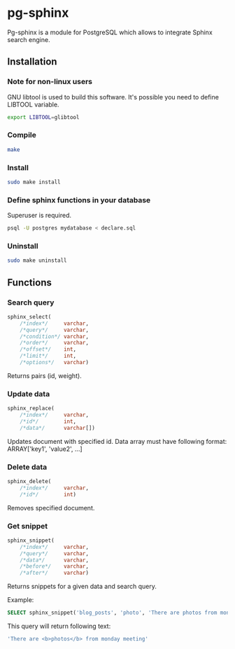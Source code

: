 * pg-sphinx
  
  Pg-sphinx is a module for PostgreSQL which allows to integrate Sphinx search engine.

** Installation

*** Note for non-linux users

  GNU libtool is used to build this software. It's possible you need to define LIBTOOL variable.

  #+BEGIN_SRC sh
  export LIBTOOL=glibtool
  #+END_SRC
  
*** Compile

  #+BEGIN_SRC sh
  make
  #+END_SRC

*** Install
  
  #+BEGIN_SRC sh
  sudo make install
  #+END_SRC

*** Define sphinx functions in your database

  Superuser is required.

  #+BEGIN_SRC sh
  psql -U postgres mydatabase < declare.sql
  #+END_SRC

*** Uninstall

  #+BEGIN_SRC sh
  sudo make uninstall
  #+END_SRC

** Functions

*** Search query

  #+BEGIN_SRC sql
  sphinx_select(
      /*index*/     varchar,
      /*query*/     varchar,
      /*condition*/ varchar,
      /*order*/     varchar,
      /*offset*/    int,
      /*limit*/     int,
      /*options*/   varchar)
  #+END_SRC

  Returns pairs (id, weight).

*** Update data

  #+BEGIN_SRC sql
  sphinx_replace(
      /*index*/     varchar,
      /*id*/        int,
      /*data*/      varchar[])
  #+END_SRC

  Updates document with specified id. Data array must have following format:
  ARRAY['key1', 'value2', ...]

*** Delete data

  #+BEGIN_SRC sql
  sphinx_delete(
      /*index*/     varchar,
      /*id*/        int)
  #+END_SRC

  Removes specified document.

*** Get snippet

  #+BEGIN_SRC sql
  sphinx_snippet(
      /*index*/     varchar,
      /*query*/     varchar,
      /*data*/      varchar,
      /*before*/    varchar,
      /*after*/     varchar)
  #+END_SRC

  Returns snippets for a given data and search query.

  Example:

  #+BEGIN_SRC sql
  SELECT sphinx_snippet('blog_posts', 'photo', 'There are photos from monday meeting', '<b>', '</b>')
  #+END_SRC

  This query will return following text:

  #+BEGIN_SRC sql
  'There are <b>photos</b> from monday meeting'
  #+END_SRC

